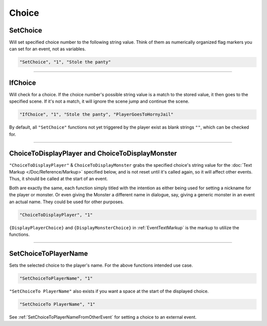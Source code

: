 **Choice**
===========

.. seealso:: 

  For Choice functions outside of the given file, see :ref:`Get Event Choice`.

**SetChoice**
--------------
Will set specified choice number to the following string value. Think of them as numerically organized flag markers you can set for an event, not as variables.

.. code-block:: javascript

  "SetChoice", "1", "Stole the panty"

----

**IfChoice**
-------------
Will check for a choice. If the choice number's possible string value is a match to the stored value, it then goes to the specified scene.
If it's not a match, it will ignore the scene jump and continue the scene.

.. code-block:: javascript

  "IfChoice", "1", "Stole the panty", "PlayerGoesToHornyJail"

By default, all ``"SetChoice"`` functions not yet triggered by the player exist as blank strings ``""``, which can be checked for.

----

.. _ChoiceToDisplayFunc:

**ChoiceToDisplayPlayer and ChoiceToDisplayMonster**
-----------------------------------------------------
``"ChoiceToDisplayPlayer"`` & ``ChoiceToDisplayMonster`` grabs the specified choice's string value for
the :doc:`Text Markup </Doc/Reference/Markup>` specified below, and is not reset until it's called again, so it will affect other events. Thus, it should be called at the start
of an event.

Both are exactly the same, each function simply titled with the intention as either being used for setting a nickname for the player or monster. Or even
giving the Monster a different name in dialogue, say, giving a generic monster in an event an actual name. They could be used for other purposes.


.. code-block:: javascript

  "ChoiceToDisplayPlayer", "1"

``{DisplayPlayerChoice}`` and ``{DisplayMonsterChoice}`` in :ref:`EventTextMarkup` is the markup to utilize the functions.

----

.. _SetChoiceToPlayerNameFunc:

**SetChoiceToPlayerName**
--------------------------

Sets the selected choice to the player's name. For the above functions intended use case.

.. code-block:: javascript

  "SetChoiceToPlayerName", "1"

``"SetChoiceTo PlayerName"`` also exists if you want a space at the start of the displayed choice.

.. code-block:: javascript

  "SetChoiceTo PlayerName", "1"

See :ref:`SetChoiceToPlayerNameFromOtherEvent` for setting a choice to an external event.
